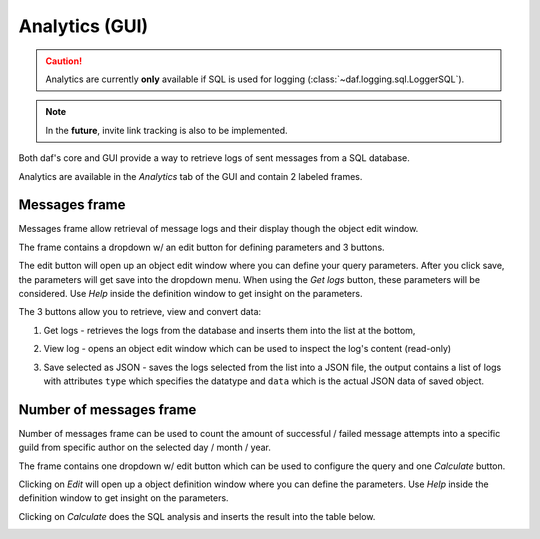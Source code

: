 ======================
Analytics (GUI)
======================

.. caution::

    Analytics are currently **only** available if SQL is used for logging (:class:`~daf.logging.sql.LoggerSQL`).


.. note::

    In the **future**, invite link tracking is also to be implemented.


.. image:: ./images/gui-analytics-tab.png
    :align: center
    :width: 20cm


Both daf's core and GUI provide a way to retrieve logs of sent messages from a SQL database.

Analytics are available in the *Analytics* tab of the GUI and contain 2 labeled frames.



Messages frame
====================== 
Messages frame allow retrieval of message logs and their display though the object edit window.

.. image:: ./images/gui-analytics-message-frame.png
    :align: center
    :width: 20cm


The frame contains a dropdown w/ an edit button for defining parameters and 3 buttons.

The edit button will open up an object edit window where you can define your query parameters. After you click save,
the parameters will get save into the dropdown menu. When using the *Get logs* button, 
these parameters will be considered. Use *Help* inside the definition window to get insight on the parameters.

The 3 buttons allow you to retrieve, view and convert data:

1. Get logs - retrieves the logs from the database and inserts them into the list at the bottom,

   .. image:: ./images/gui-analytics-message-frame-get-logs.png
       :align: center
       :width: 20cm

2. View log - opens an object edit window which can be used to inspect the log's content (read-only)

   .. image:: ./images/gui-analytics-message-frame-view-log.png
       :align: center
       :height: 10cm

3. Save selected as JSON - saves the logs selected from the list into a JSON file, the output contains a list of logs
   with attributes ``type`` which specifies the datatype and ``data`` which is the actual JSON data of saved object.


Number of messages frame
=========================

Number of messages frame can be used to count the amount of successful / failed message attempts into a 
specific guild from specific author on the selected day / month / year.

.. image:: ./images/gui-analytics-num-message-frame.png
    :align: center
    :width: 20cm

The frame contains one dropdown w/ edit button which can be used to configure the query and one *Calculate*
button.

Clicking on *Edit* will open up a object definition window where you can define the parameters.
Use *Help* inside the definition window to get insight on the parameters.

Clicking on *Calculate* does the SQL analysis and inserts the result into the table below.

.. image:: ./images/gui-analytics-num-message-frame-calc.png
    :align: center
    :width: 20cm
  

